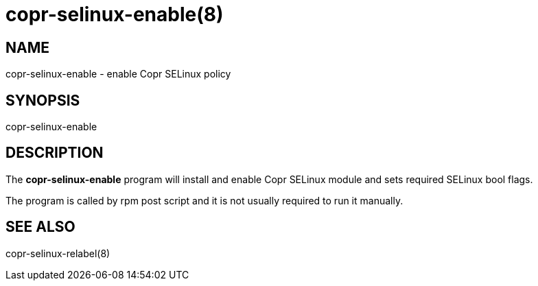 copr-selinux-enable(8)
=====================
:man source:  copr
:man manual:  COPR

NAME
----

copr-selinux-enable - enable Copr SELinux policy

SYNOPSIS
--------

copr-selinux-enable

DESCRIPTION
-----------

The *copr-selinux-enable* program will install and enable Copr
SELinux module and sets required SELinux bool flags.

The program is called by rpm post script and it
is not usually required to run it manually.

SEE ALSO
--------

copr-selinux-relabel(8)
